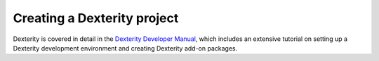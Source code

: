 ============================
Creating a Dexterity project
============================

Dexterity is covered in detail in the `Dexterity Developer Manual <http://docs.plone.org/external/plone.app.dexterity/docs/>`_, which includes an extensive tutorial on setting up a Dexterity development environment and creating Dexterity add-on packages.




